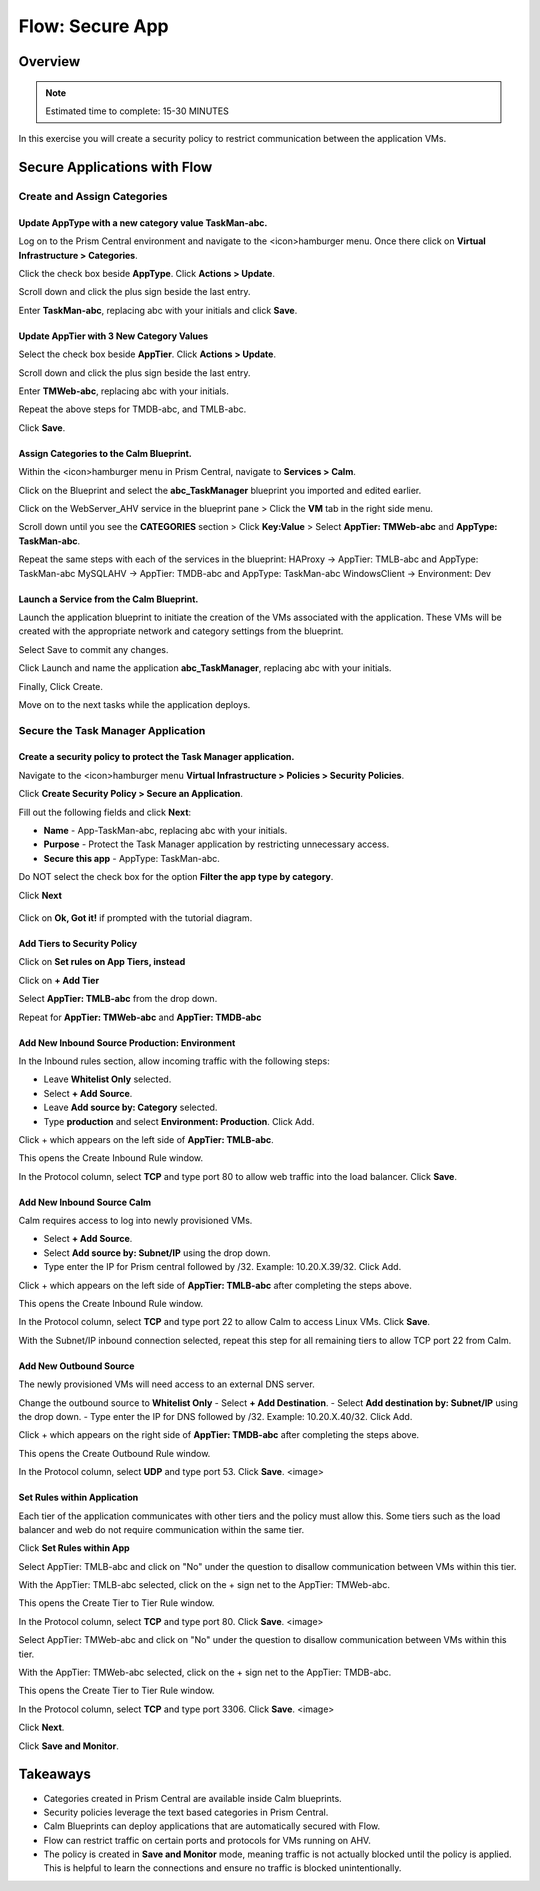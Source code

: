 .. _flow_secure_app:

----------------
Flow: Secure App
----------------

Overview
++++++++

.. note::

  Estimated time to complete: 15-30 MINUTES

In this exercise you will create a security policy to restrict communication between the application VMs.

Secure Applications with Flow
++++++++++++++++++++++++++++++++++++++++++

Create and Assign Categories
............................

Update **AppType** with a new category value **TaskMan-abc**.
----------------------------------------------------------------

Log on to the Prism Central environment and navigate to the <icon>hamburger menu. Once there click on **Virtual Infrastructure > Categories**.

Click the check box beside **AppType**. Click **Actions > Update**.

Scroll down and click the plus sign beside the last entry.

Enter **TaskMan-abc**, replacing abc with your initials and click **Save**.

Update **AppTier** with 3 New Category Values
---------------------------------------------

Select the check box beside **AppTier**. Click **Actions > Update**.

Scroll down and click the plus sign beside the last entry.

Enter **TMWeb-abc**, replacing abc with your initials.

Repeat the above steps for TMDB-abc, and TMLB-abc.

Click **Save**.


Assign Categories to the Calm Blueprint.
---------------------------------------------------------

Within the <icon>hamburger menu in Prism Central, navigate to **Services > Calm**.

Click on the Blueprint and select the **abc_TaskManager** blueprint you imported and edited earlier.

Click on the WebServer_AHV service in the blueprint pane > Click the **VM** tab in the right side menu.

Scroll down until you see the **CATEGORIES** section > Click **Key:Value** > Select **AppTier: TMWeb-abc** and **AppType: TaskMan-abc**.

Repeat the same steps with each of the services in the blueprint:
HAProxy -> AppTier: TMLB-abc and AppType: TaskMan-abc
MySQLAHV -> AppTier: TMDB-abc and AppType: TaskMan-abc
WindowsClient -> Environment: Dev

Launch a Service from the Calm Blueprint.
-----------------------------------------

Launch the application blueprint to initiate the creation of the VMs associated with the application. These VMs will be created with the appropriate network and category settings from the blueprint.

Select Save to commit any changes.

Click Launch and name the application **abc_TaskManager**, replacing abc with your initials.

Finally, Click Create.

Move on to the next tasks while the application deploys.


Secure the Task Manager Application
...................................

Create a security policy to protect the Task Manager application.
--------------------------------------------------------------------

Navigate to the <icon>hamburger menu **Virtual Infrastructure > Policies > Security Policies**.

Click **Create Security Policy > Secure an Application**.

Fill out the following fields and click **Next**:

- **Name** - App-TaskMan-abc, replacing abc with your initials.
- **Purpose** - Protect the Task Manager application by restricting unnecessary access.
- **Secure this app** - AppType: TaskMan-abc.
Do NOT select the check box for the option **Filter the app type by category**.

Click **Next**

.. figure:: images/create_app_vm_sec_pol.png

Click on **Ok, Got it!** if prompted with the tutorial diagram.

Add Tiers to Security Policy
----------------------------

Click on **Set rules on App Tiers, instead**

Click on **+ Add Tier**

Select **AppTier: TMLB-abc** from the drop down.

Repeat for **AppTier: TMWeb-abc** and **AppTier: TMDB-abc**


Add New Inbound Source Production: Environment
----------------------------------------------

In the Inbound rules section, allow incoming traffic with the following steps:

- Leave **Whitelist Only** selected.
- Select **+ Add Source**.
- Leave **Add source by: Category** selected.
- Type **production** and select **Environment: Production**. Click Add.

Click + which appears on the left side of **AppTier: TMLB-abc**.

This opens the Create Inbound Rule window.

In the Protocol column, select **TCP** and type port 80 to allow web traffic into the load balancer. Click **Save**.

Add New Inbound Source Calm
---------------------------
Calm requires access to log into newly provisioned VMs.

- Select **+ Add Source**.
- Select **Add source by: Subnet/IP** using the drop down.
- Type enter the IP for Prism central followed by /32. Example: 10.20.X.39/32. Click Add.

Click + which appears on the left side of **AppTier: TMLB-abc** after completing the steps above.

This opens the Create Inbound Rule window.

In the Protocol column, select **TCP** and type port 22 to allow Calm to access Linux VMs. Click **Save**.

With the Subnet/IP inbound connection selected, repeat this step for all remaining tiers to allow TCP port 22 from Calm.

Add New Outbound Source
-----------------------
The newly provisioned VMs will need access to an external DNS server.

Change the outbound source to **Whitelist Only**
- Select **+ Add Destination**.
- Select **Add destination by: Subnet/IP** using the drop down.
- Type enter the IP for DNS followed by /32. Example: 10.20.X.40/32. Click Add.

Click + which appears on the right side of **AppTier: TMDB-abc** after completing the steps above.

This opens the Create Outbound Rule window.

In the Protocol column, select **UDP** and type port 53. Click **Save**.
<image>

Set Rules within Application
----------------------------
Each tier of the application communicates with other tiers and the policy must allow this. Some tiers such as the load balancer and web do not require communication within the same tier.

Click **Set Rules within App**

Select AppTier: TMLB-abc and click on "No" under the question to disallow communication between VMs within this tier.

With the AppTier: TMLB-abc selected, click on the + sign net to the AppTier: TMWeb-abc.

This opens the Create Tier to Tier Rule window.

In the Protocol column, select **TCP** and type port 80. Click **Save**.
<image>

Select AppTier: TMWeb-abc and click on "No" under the question to disallow communication between VMs within this tier.

With the AppTier: TMWeb-abc selected, click on the + sign net to the AppTier: TMDB-abc.

This opens the Create Tier to Tier Rule window.

In the Protocol column, select **TCP** and type port 3306. Click **Save**.
<image>

Click **Next**.

Click **Save and Monitor**.

Takeaways
+++++++++

- Categories created in Prism Central are available inside Calm blueprints.
- Security policies leverage the text based categories in Prism Central.
- Calm Blueprints can deploy applications that are automatically secured with Flow. 
- Flow can restrict traffic on certain ports and protocols for VMs running on AHV.
- The policy is created in **Save and Monitor** mode, meaning traffic is not actually blocked until the policy is applied. This is helpful to learn the connections and ensure no traffic is blocked unintentionally.
